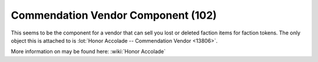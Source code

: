 Commendation Vendor Component (102)
-----------------------------------

This seems to be the component for a vendor that can sell you
lost or deleted faction items for faction tokens. The only
object this is attached to is
:lot:`Honor Accolade -- Commendation Vendor <13806>`.

More information on may be found here: :wiki:`Honor Accolade`
